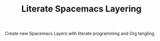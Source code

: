 #+TITLE: Literate Spacemacs Layering

[[LICENSE][https://img.shields.io/badge/license-GPL_3-green.svg]]

Create new Spacemacs Layers with literate programming and Org tangling.
